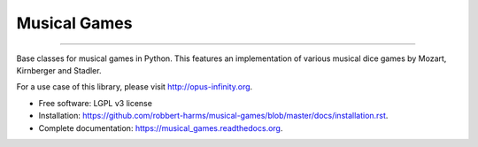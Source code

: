 =============
Musical Games
=============

.. image:: https://badge.fury.io/gh/robbert-harms%2Fmusical-games.svg
    :target: http://badge.fury.io/gh/robbert-harms%2Fmusical-games

.. image:: https://travis-ci.org/robbert-harms/musical-games.svg
    :target: https://travis-ci.org/robbert-harms/musical-games

.. image:: https://badge.fury.io/py/musical_games.svg
    :target: https://badge.fury.io/py/musical_games

------------

Base classes for musical games in Python. This features an implementation of various musical dice games by Mozart, Kirnberger and Stadler.

For a use case of this library, please visit http://opus-infinity.org.

* Free software: LGPL v3 license
* Installation: https://github.com/robbert-harms/musical-games/blob/master/docs/installation.rst.
* Complete documentation: https://musical_games.readthedocs.org.
